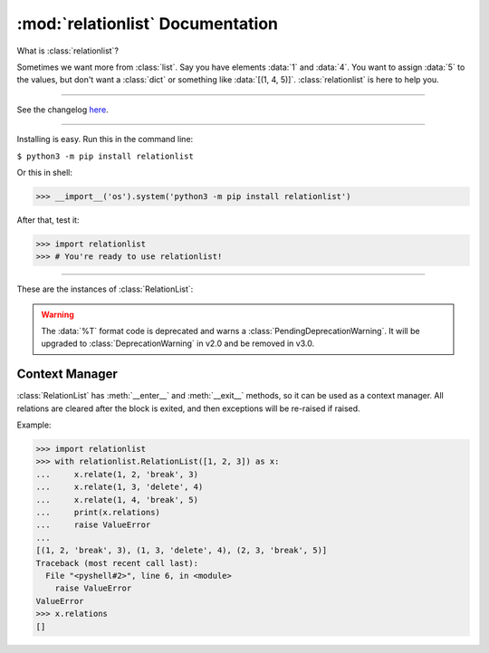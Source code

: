 :mod:`relationlist` Documentation
================================================

.. module:: relationlist

What is :class:`relationlist`?

Sometimes we want more from :class:`list`. Say you have elements :data:`1` and :data:`4`. You want to assign :data:`5` to the values, but don't want a :class:`dict` or something like :data:`[(1, 4, 5)]`. :class:`relationlist` is here to help you.

_________________________________________________

See the changelog `here <./changelog.html>`_.

_________________________________________________

Installing is easy. Run this in the command line:

``$ python3 -m pip install relationlist``

Or this in shell:

.. code:: python
>>> __import__('os').system('python3 -m pip install relationlist')

After that, test it:

.. code:: python
>>> import relationlist
>>> # You're ready to use relationlist!

_________________________________________________

.. class:: RelationList(iterable=(), /)

    A class that supports relations.

    *iterable*: An iterable that is converted into a :class:`list` and stored in :attr:`value`.

    .. versionchanged:: 1.1.0
       The *lis* parameter is renamed to *iterable* and accepts any iterable.
    .. versionchanged:: 1.1.0
       The default value is changed to an empty :class:`tuple` instead of :class:`None` to reflect defaults of :class:`list()` and :class:`tuple()`.
    .. .. versionchanged:: 1.1.1
    .. :class:`DeprecationWarning` is raised when :class:`None` is passed to set :attr:`value` to :data:`[]`. It will be invalid starting from v1.2.

These are the instances of :class:`RelationList`:

.. method:: RelationList.add(val, /, index=-1)

    Inserts *val* to the index given. Equal to :meth:`list.insert`/:meth:`list.append`.

.. method:: RelationList.clear_relations()

    Clears all relations.

.. method:: RelationList.erase_relations()

    Alias of :meth:`clear_relations()`.

.. method:: RelationList.copy(*, deep=True)

    Returns :meth:`copy.deepcopy` if *deep*, or else :meth:`copy.copy`.

.. method:: RelationList.delete(val, /, *, error='raise') -> bool

    Deletes *val* from :attr:`value`.

    :data:`error='raise'`: :class:`ValueError` is raised when *val* is not in :attr:`value`.

    :data:`error='ignore'`: The error is suppressed, and :class:`False` is returned.

    :class:`True` is returned when the error is not raised or suppressed.

.. attribute:: RelationList.elm

    A :class:`dict` that contains count of relations for values in :attr:`value`.

.. method:: RelationList.generator(*, func=False)

    If :data:`func` is :class:`False`, returns a generator of :attr:`value`, else returns a function that returns the generator when called.

.. method:: RelationList.get_relation(val1, val2, /) -> tuple

    Returns a :class:`tuple` of the form :data:`(val1, val2, mode, assignment)` representing the relation between *val1* and *val2*. Raises :class:`ValueError` apon failure.

    .. versionchanged:: 1.1.0
       :meth:`get_relate` is renamed to :meth:`get_relation`. The former is kept for backwards compatibility, but warns a :class:`DeprecationWarning` and will be removed in v1.4.


.. method:: RelationList.get_relations(key, /) -> list

    Returns a :class:`list` that contains all relations related to *key* in a :class:`tuple` of the form :data:`(val1, val2, mode, assignment)`. Raises :class:`ValueError` apon failure.

    .. versionchanged:: 1.1.0
       :class:`ValueError` is raised rather than :class:`KeyError` to match other methods. Programs that need to support v1.0 and newer should catch both.

    .. versionchanged:: 1.1.0
       :meth:`get_relates` is renamed to :meth:`get_relations`. The former is kept for backwards compatibility, but warns a :class:`DeprecationWarning` and will be removed in v1.4.

.. method:: RelationList.relate(val1, val2, /, mode='break', assignment=None)

    Creates a relation between *val1* and *val2*.

    *mode*: :data:`'break'` or :data:`'delete'`.

        :data:`mode='break'`: When *val1* or *val2* is deleted, the relation is deleted. The other value will not be affected.

        :data:`mode='delete'`: When *val1* or *val2* is deleted, the relation is deleted. The other value will be deleted together.

    *assignment*: Assign a value to the relation, default :class:`None`.

.. method:: RelationList.relate_all(mode='break', assignments=None)

    Creates relations between all elements.

    *mode*: See :meth:`relate()` for information.

    *assignments*: If not an iterable, assigned to all relations. If is, :data:`assignments[order]` is assigned to each relation. The last element will be used if :class:`IndexError` occurs.

    Order (:data:`value=[1, 2, 3] assignments=[4, 5, 6]`):

    1↔2: 4 |
    1↔3: 5 |
    2↔3: 6

.. method:: RelationList.related(val1, val2, /) -> bool

   Checks if *val1* and *val2* are related.
   
   .. versionchanged:: 1.1.1
      :meth:`related` now uses the new :meth:`get_relation` instead of the old :meth:`get_relate`.

.. attribute:: RelationList.relations

   Returns a :class:`list` that contains all relations in a :class:`tuple` of the form :data:`(val1, val2, mode, assignment)`.

.. method:: RelationList.remove_relation(val1, val2, /) -> bool

   Deletes the relation from :attr:`value`.

    :data:`error='raise'`: :class:`ValueError` is raised when *val1* and *val2* are not related.

    :data:`error='ignore'`: The error is suppressed, and :class:`False` is returned.

    :class:`True` is returned when the error is not raised or suppressed.

   .. versionchanged:: 1.1.0
      A :class:`bool` is returned instead of :class:`None` to match :meth:`delete`.

.. attribute:: RelationList.value

   Returns the base :class:`list` in the class. Note changes to this will not effect the one inside.

.. method:: RelationList.__add__(other)

   Called with :data:`self + other`.

   If *other* is a :class:`RelationList`, returns a deepcopy of :class:`self` that :attr:`__iadd__` s *other*.

   If *other* is a :class:`list`, returns returns a deepcopy of :class:`self` that extended :attr:`value` with *other*.

.. method:: RelationList.__radd__(other)

   Called with :data:`list + self`.

   Same as :meth:`__add__`, but the :class:`list` is inserted before :attr:`value`.

.. method:: RelationList.__iadd__(other)

   Called with :data:`self += other`.

   If *other* is a :class:`RelationList`, extends :attr:`value`, :attr:`relations` and :attr:`elm` with the ones in *other*.

   If *other* is a :class:`list`, extends :attr:`value` with *other*.

.. method:: RelationList.__bool__() -> bool

   Called with :class:`bool()`. Returns :data:`bool(`:attr:`value`:data:`)`.

.. method:: RelationList.__contains__(other) -> bool

   Called with :data:`other in self`. Equal to :data:`other in` :attr:`value`.

.. method:: RelationList.__delitem__(index)

   Called with :data:`del self[x:y:z]`. Calls :meth:`delete` for each element in the range of :attr:`value`.

.. method:: RelationList.__eq__(other) -> bool

   Called with :data:`self == other`. If *other* is a :class:`RelationList`, returns :class:`True` if :attr:`value` and :attr:`relations` are equal, else :class:`False`.

.. method:: RelationList.__format__(fmt='%L') -> str

   Called with :data:`format(self, fmt)`.

   Format table:

   +-------------+------------------------------+
   | Format Code |           Definition         |
   +=============+==============================+
   |  :data:`%L` |     Inserts :attr:`value`.   |
   +-------------+------------------------------+
   |  :data:`%R` |  Inserts :attr:`relations`.  |
   +-------------+------------------------------+
   |  :data:`%E` |      Inserts :attr:`elm`.    |
   +-------------+------------------------------+
   |  :data:`%T` | Inserts :data:`tuple(value)`.|
   +-------------+------------------------------+

.. WARNING::
   The :data:`%T` format code is deprecated and warns a :class:`PendingDeprecationWarning`. It will be upgraded to :class:`DeprecationWarning` in v2.0 and be removed in v3.0.

.. method:: RelationList.__getitem__(index)

   Called with :data:`self[index]`. Returns :attr:`value`:data:`[index]`.

.. method:: RelationList.__iter__()

   Called with :meth:`iter`, and converted to different types by :class:`list()`, :class:`tuple()`, :class:`dict()` and :class:`set()`. Returns :data:`iter(`:attr:`value`:data:`)`.

   .. versionchanged:: 1.1.0
      :data:`iter(value)` is returned instead of :data:`iter(elm)`. Programs that need to support older versions should simply switch to :data:`iter(elm)`.

.. method:: RelationList.__len__() -> int

   Called with :meth:`len`. Returns :data:`len(`:attr:`value`:data:`)`.

.. method:: RelationList.__or__(other)

   This is *not* called by :data:`self or other` (That's done by :meth:`__bool__`). It's called by :data:`self | other`.

   If *other* is a :class:`RelationList`, returns a new :class:`RelationList` with :attr:`value` equaling the two :attr:`values` added, having no relations.

   If *other* is a :class:`list`, returns a new :class:`RelationList` with :attr:`value` equaling :attr:`value` plus *other*.

.. method:: RelationList.__ror__(other)

   This is *not* called by :data:`other or self` (That's done by :meth:`other.__bool__`). It's called by :data:`other | self`. Same as :attr:`__or__`, but *other* is inserted *before* :attr:`value`.

.. method:: RelationList.__repr__() -> str

   Called by :meth:`repr`. Returns :data:`RelationList(value)`, with :data:`[]` removed.

   .. versionchanged:: 1.1.0
      The :data:`RelationList` prefix is added, and :attr:`relations` and :attr:`elm` are no longer added. This is an incompatible change.

.. method:: RelationList.__reversed__()

   Called by :meth:`reversed`. Returns a new :class:`RelationList` with :attr:`value` reversed. Relations are not preserved.

.. method:: RelationList.__setitem__(key, value)

   Called by :data:`self.[x:y:z] = [...]`. Same as :attr:`value`:data:`[x:y:z] = [...]`. All relations related to the replaced values will be processed by :meth:`delete`.

.. method:: RelationList.__str__() -> str

   Called by :meth:`str`. Returns :data:`str(`:attr:`value`:data:`)`.

Context Manager
^^^^^^^^^^^^^^^^^^^^^^^^^^^^^^^^^^

:class:`RelationList` has :meth:`__enter__` and :meth:`__exit__` methods, so it can be used as a context manager. All relations are cleared after the block is exited, and then exceptions will be re-raised if raised.

Example:

.. code:: python

   >>> import relationlist
   >>> with relationlist.RelationList([1, 2, 3]) as x:
   ...     x.relate(1, 2, 'break', 3)
   ...     x.relate(1, 3, 'delete', 4)
   ...     x.relate(1, 4, 'break', 5)
   ...     print(x.relations)
   ...     raise ValueError
   ...
   [(1, 2, 'break', 3), (1, 3, 'delete', 4), (2, 3, 'break', 5)]
   Traceback (most recent call last):
     File "<pyshell#2>", line 6, in <module>
       raise ValueError
   ValueError
   >>> x.relations
   []
